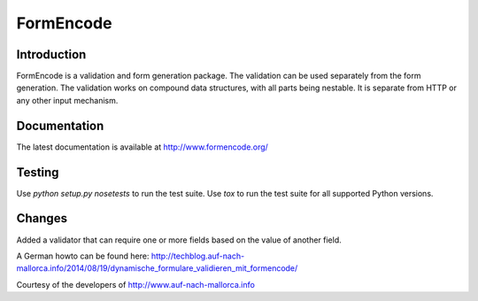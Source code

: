 FormEncode
==========

.. image:: https://secure.travis-ci.org/formencode/formencode.png?branch=master
   :target: https://travis-ci.org/formencode/formencode
   :alt: Travis CI continuous integration status


Introduction
------------

FormEncode is a validation and form generation package.  The
validation can be used separately from the form generation.  The
validation works on compound data structures, with all parts being
nestable.  It is separate from HTTP or any other input mechanism.


Documentation
-------------

The latest documentation is available at http://www.formencode.org/


Testing
-------

Use `python setup.py nosetests` to run the test suite.
Use `tox` to run the test suite for all supported Python versions.


Changes
-------

Added a validator that can require one or more fields based on the value of another field.

A German howto can be found here: http://techblog.auf-nach-mallorca.info/2014/08/19/dynamische_formulare_validieren_mit_formencode/

Courtesy of the developers of http://www.auf-nach-mallorca.info
